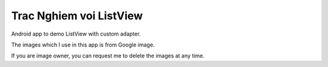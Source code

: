 ========================
Trac Nghiem voi ListView
========================

Android app to demo ListView with custom adapter.

The images which I use in this app is from Google image.

If you are image owner, you can request me to delete the images
at any time.

